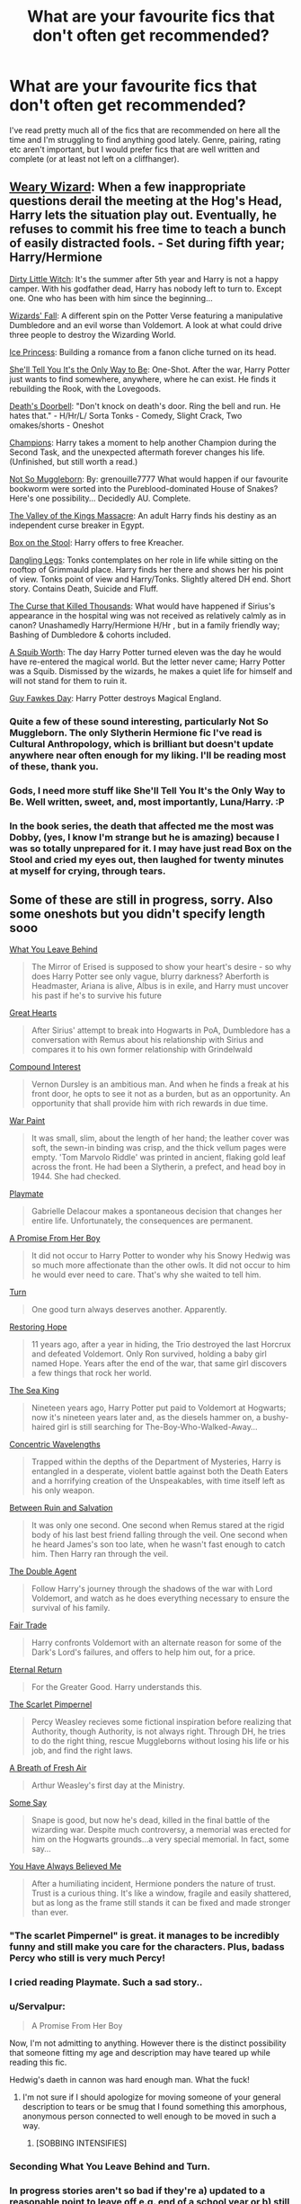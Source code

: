 #+TITLE: What are your favourite fics that don't often get recommended?

* What are your favourite fics that don't often get recommended?
:PROPERTIES:
:Score: 22
:DateUnix: 1422406559.0
:DateShort: 2015-Jan-28
:FlairText: Request
:END:
I've read pretty much all of the fics that are recommended on here all the time and I'm struggling to find anything good lately. Genre, pairing, rating etc aren't important, but I would prefer fics that are well written and complete (or at least not left on a cliffhanger).


** [[https://www.fanfiction.net/s/10300874/1/Weary-Wizard][Weary Wizard]]: When a few inappropriate questions derail the meeting at the Hog's Head, Harry lets the situation play out. Eventually, he refuses to commit his free time to teach a bunch of easily distracted fools. - Set during fifth year; Harry/Hermione

[[https://www.fanfiction.net/s/9028035/1/Dirty-Little-Witch][Dirty Little Witch]]: It's the summer after 5th year and Harry is not a happy camper. With his godfather dead, Harry has nobody left to turn to. Except one. One who has been with him since the beginning...

[[https://www.fanfiction.net/s/8837257/1/Wizards-Fall][Wizards' Fall]]: A different spin on the Potter Verse featuring a manipulative Dumbledore and an evil worse than Voldemort. A look at what could drive three people to destroy the Wizarding World.

[[https://www.fanfiction.net/s/5864749/1/Ice-Princess][Ice Princess]]: Building a romance from a fanon cliche turned on its head.

[[https://www.fanfiction.net/s/7251575/1/She-ll-Tell-You-It-s-The-Only-Way-To-Be][She'll Tell You It's the Only Way to Be]]: One-Shot. After the war, Harry Potter just wants to find somewhere, anywhere, where he can exist. He finds it rebuilding the Rook, with the Lovegoods.

[[https://www.fanfiction.net/s/6583426/1/Death-s-Doorbell][Death's Doorbell]]: "Don't knock on death's door. Ring the bell and run. He hates that." - H/Hr/L/ Sorta Tonks - Comedy, Slight Crack, Two omakes/shorts - Oneshot

[[https://www.fanfiction.net/s/6174426/1/Champions][Champions]]: Harry takes a moment to help another Champion during the Second Task, and the unexpected aftermath forever changes his life. (Unfinished, but still worth a read.)

[[https://www.fanfiction.net/s/6305490/1/Not-So-Muggleborn][Not So Muggleborn]]: By: grenouille7777 What would happen if our favourite bookworm were sorted into the Pureblood-dominated House of Snakes? Here's one possibility... Decidedly AU. Complete.

[[https://www.fanfiction.net/s/5998729/1/The-Valley-of-the-Kings-Massacre][The Valley of the Kings Massacre]]: An adult Harry finds his destiny as an independent curse breaker in Egypt.

[[https://www.fanfiction.net/s/5318441/1/Box-on-the-Stool][Box on the Stool]]: Harry offers to free Kreacher.

[[https://www.fanfiction.net/s/4978002/1/Dangling-Legs][Dangling Legs]]: Tonks contemplates on her role in life while sitting on the rooftop of Grimmauld place. Harry finds her there and shows her his point of view. Tonks point of view and Harry/Tonks. Slightly altered DH end. Short story. Contains Death, Suicide and Fluff.

[[https://www.fanfiction.net/s/4973167/1/The-Curse-That-Killed-Thousands][The Curse that Killed Thousands]]: What would have happened if Sirius's appearance in the hospital wing was not received as relatively calmly as in canon? Unashamedly Harry/Hermione H/Hr , but in a family friendly way; Bashing of Dumbledore & cohorts included.

[[https://www.fanfiction.net/s/4771879/1/A-Squib-Worth][A Squib Worth]]: The day Harry Potter turned eleven was the day he would have re-entered the magical world. But the letter never came; Harry Potter was a Squib. Dismissed by the wizards, he makes a quiet life for himself and will not stand for them to ruin it.

[[https://www.fanfiction.net/s/4081448/1/Guy-Fawkes-Day][Guy Fawkes Day]]: Harry Potter destroys Magical England.
:PROPERTIES:
:Author: SymphonySamurai
:Score: 7
:DateUnix: 1422429608.0
:DateShort: 2015-Jan-28
:END:

*** Quite a few of these sound interesting, particularly Not So Muggleborn. The only Slytherin Hermione fic I've read is Cultural Anthropology, which is brilliant but doesn't update anywhere near often enough for my liking. I'll be reading most of these, thank you.
:PROPERTIES:
:Score: 4
:DateUnix: 1422493487.0
:DateShort: 2015-Jan-29
:END:


*** Gods, I need more stuff like She'll Tell You It's the Only Way to Be. Well written, sweet, and, most importantly, Luna/Harry. :P
:PROPERTIES:
:Author: M3mentoMori
:Score: 2
:DateUnix: 1422503089.0
:DateShort: 2015-Jan-29
:END:


*** In the book series, the death that affected me the most was Dobby, (yes, I know I'm strange but he is amazing) because I was so totally unprepared for it. I may have just read Box on the Stool and cried my eyes out, then laughed for twenty minutes at myself for crying, through tears.
:PROPERTIES:
:Author: DobbyShouldHaveLived
:Score: 1
:DateUnix: 1422482859.0
:DateShort: 2015-Jan-29
:END:


** Some of these are still in progress, sorry. Also some oneshots but you didn't specify length sooo

[[https://www.fanfiction.net/s/10758358/1/What-You-Leave-Behind][What You Leave Behind]]

#+begin_quote
  The Mirror of Erised is supposed to show your heart's desire - so why does Harry Potter see only vague, blurry darkness? Aberforth is Headmaster, Ariana is alive, Albus is in exile, and Harry must uncover his past if he's to survive his future
#+end_quote

[[https://www.fanfiction.net/s/10808348/1/Great-Hearts][Great Hearts]]

#+begin_quote
  After Sirius' attempt to break into Hogwarts in PoA, Dumbledore has a conversation with Remus about his relationship with Sirius and compares it to his own former relationship with Grindelwald
#+end_quote

[[https://www.fanfiction.net/s/10381381/1/Compound-Interest][Compound Interest]]

#+begin_quote
  Vernon Dursley is an ambitious man. And when he finds a freak at his front door, he opts to see it not as a burden, but as an opportunity. An opportunity that shall provide him with rich rewards in due time.
#+end_quote

[[https://www.fanfiction.net/s/10402749/1/War-Paint][War Paint]]

#+begin_quote
  It was small, slim, about the length of her hand; the leather cover was soft, the sewn-in binding was crisp, and the thick vellum pages were empty. 'Tom Marvolo Riddle' was printed in ancient, flaking gold leaf across the front. He had been a Slytherin, a prefect, and head boy in 1944. She had checked.
#+end_quote

[[https://www.fanfiction.net/s/10027124/1/Playmate][Playmate]]

#+begin_quote
  Gabrielle Delacour makes a spontaneous decision that changes her entire life. Unfortunately, the consequences are permanent.
#+end_quote

[[https://www.fanfiction.net/s/8766329/1/A-Promise-From-Her-Boy][A Promise From Her Boy]]

#+begin_quote
  It did not occur to Harry Potter to wonder why his Snowy Hedwig was so much more affectionate than the other owls. It did not occur to him he would ever need to care. That's why she waited to tell him.
#+end_quote

[[https://www.fanfiction.net/s/6435092/1/Turn][Turn]]

#+begin_quote
  One good turn always deserves another. Apparently.
#+end_quote

[[https://www.fanfiction.net/s/7024025/1/Restoring-Hope][Restoring Hope]]

#+begin_quote
  11 years ago, after a year in hiding, the Trio destroyed the last Horcrux and defeated Voldemort. Only Ron survived, holding a baby girl named Hope. Years after the end of the war, that same girl discovers a few things that rock her world.
#+end_quote

[[https://www.fanfiction.net/s/7502511/1/The-Sea-King][The Sea King]]

#+begin_quote
  Nineteen years ago, Harry Potter put paid to Voldemort at Hogwarts; now it's nineteen years later and, as the diesels hammer on, a bushy-haired girl is still searching for The-Boy-Who-Walked-Away...
#+end_quote

[[https://www.fanfiction.net/s/7062230/1/Concentric-Wavelengths][Concentric Wavelengths]]

#+begin_quote
  Trapped within the depths of the Department of Mysteries, Harry is entangled in a desperate, violent battle against both the Death Eaters and a horrifying creation of the Unspeakables, with time itself left as his only weapon.
#+end_quote

[[https://www.fanfiction.net/s/5363935/1/Between-Ruin-and-Salvation][Between Ruin and Salvation]]

#+begin_quote
  It was only one second. One second when Remus stared at the rigid body of his last best friend falling through the veil. One second when he heard James's son too late, when he wasn't fast enough to catch him. Then Harry ran through the veil.
#+end_quote

[[https://www.fanfiction.net/s/5102870/1/The-Double-Agent][The Double Agent]]

#+begin_quote
  Follow Harry's journey through the shadows of the war with Lord Voldemort, and watch as he does everything necessary to ensure the survival of his family.
#+end_quote

[[https://www.fanfiction.net/s/4818951/1/Fair-Trade][Fair Trade]]

#+begin_quote
  Harry confronts Voldemort with an alternate reason for some of the Dark's Lord's failures, and offers to help him out, for a price.
#+end_quote

[[https://www.fanfiction.net/s/4726291/1/Eternal-Return][Eternal Return]]

#+begin_quote
  For the Greater Good. Harry understands this.
#+end_quote

[[https://www.fanfiction.net/s/3784000/1/The-Scarlet-Pimpernel][The Scarlet Pimpernel]]

#+begin_quote
  Percy Weasley recieves some fictional inspiration before realizing that Authority, though Authority, is not always right. Through DH, he tries to do the right thing, rescue Muggleborns without losing his life or his job, and find the right laws.
#+end_quote

[[https://www.fanfiction.net/s/3321659/1/A-Breath-of-Fresh-Air][A Breath of Fresh Air]]

#+begin_quote
  Arthur Weasley's first day at the Ministry.
#+end_quote

[[https://www.fanfiction.net/s/3120832/1/Some-Say][Some Say]]

#+begin_quote
  Snape is good, but now he's dead, killed in the final battle of the wizarding war. Despite much controversy, a memorial was erected for him on the Hogwarts grounds...a very special memorial. In fact, some say...
#+end_quote

[[https://www.fanfiction.net/s/2073486/1/You-Have-Always-Believed-Me][You Have Always Believed Me]]

#+begin_quote
  After a humiliating incident, Hermione ponders the nature of trust. Trust is a curious thing. It's like a window, fragile and easily shattered, but as long as the frame still stands it can be fixed and made stronger than ever.
#+end_quote
:PROPERTIES:
:Score: 13
:DateUnix: 1422416567.0
:DateShort: 2015-Jan-28
:END:

*** "The scarlet Pimpernel" is great. it manages to be incredibly funny and still make you care for the characters. Plus, badass Percy who still is very much Percy!
:PROPERTIES:
:Author: misfit_hog
:Score: 8
:DateUnix: 1422476345.0
:DateShort: 2015-Jan-28
:END:


*** I cried reading Playmate. Such a sad story..
:PROPERTIES:
:Score: 7
:DateUnix: 1422452365.0
:DateShort: 2015-Jan-28
:END:


*** u/Servalpur:
#+begin_quote
  A Promise From Her Boy
#+end_quote

Now, I'm not admitting to anything. However there is the distinct possibility that someone fitting my age and description may have teared up while reading this fic.

Hedwig's daeth in cannon was hard enough man. What the fuck!
:PROPERTIES:
:Author: Servalpur
:Score: 6
:DateUnix: 1422454525.0
:DateShort: 2015-Jan-28
:END:

**** I'm not sure if I should apologize for moving someone of your general description to tears or be smug that I found something this amorphous, anonymous person connected to well enough to be moved in such a way.
:PROPERTIES:
:Score: 3
:DateUnix: 1422458636.0
:DateShort: 2015-Jan-28
:END:

***** [SOBBING INTENSIFIES]
:PROPERTIES:
:Author: tn5421
:Score: 1
:DateUnix: 1423607443.0
:DateShort: 2015-Feb-11
:END:


*** Seconding What You Leave Behind and Turn.
:PROPERTIES:
:Author: denarii
:Score: 3
:DateUnix: 1422472710.0
:DateShort: 2015-Jan-28
:END:


*** In progress stories aren't so bad if they're a) updated to a reasonable point to leave off e.g. end of a school year or b) still updated regularly so I'll give them a try.

One shots aren't an issue - I read them during short breaks at work. Thanks for the recs.
:PROPERTIES:
:Score: 2
:DateUnix: 1422492545.0
:DateShort: 2015-Jan-29
:END:

**** No problem - I hope you enjoy them!
:PROPERTIES:
:Score: 1
:DateUnix: 1422495413.0
:DateShort: 2015-Jan-29
:END:


** [[http://www.fanfiction.net/s/8596476/1/Starnlicht][Starnlicht]] by Marquis Carabas

In the year 1590, new threats have arisen against wizarding Britain. After a series of murders of magic-users at the hands of muggles, one witch, Judith Fairweather, must discover the cause of the attacks and the reason behind their success for the government of wizarding Britain - all while keeping her own hide intact. Collecting a generous fee would be an entirely welcome bonus.

Rated: Fiction T - English - Adventure/Mystery - Chapters: 20 - Words: 108,793 - Reviews: 37 - Favs: 20 - Follows: 16 - Updated: Oct 27, 2013 - Published: Oct 9, 2012 - Status: Complete - id: 8596476

The language is anachronistic, it's a bit off in the modern perspectives, but I think it's just fun. Judith is a witch bounty hunter being dragged into a task that may have more impact on English rule than anyone expects.
:PROPERTIES:
:Author: wordhammer
:Score: 6
:DateUnix: 1422415953.0
:DateShort: 2015-Jan-28
:END:

*** If the plot is as interesting as the summary makes it sound I doubt anachronistic language will be an issue. Thanks.
:PROPERTIES:
:Score: 2
:DateUnix: 1422493354.0
:DateShort: 2015-Jan-29
:END:


** Try [[https://www.fanfiction.net/s/7337825/1/Parsimony][Parsimony]]. It's complete, mostly plot driven with a slow building H/D relationship.
:PROPERTIES:
:Author: LittleMissPeachy6
:Score: 2
:DateUnix: 1422417423.0
:DateShort: 2015-Jan-28
:END:

*** Ooh, I haven't read any H/D in a long time since I only seem to be able to find ones that contain lots and lots of sex and very little plot, so I'll definitely be reading this one. Thanks.
:PROPERTIES:
:Score: 2
:DateUnix: 1422492749.0
:DateShort: 2015-Jan-29
:END:


** [[https://www.fanfiction.net/s/2618329/1/The-Politician-s-Wife][The Politician's Wife]] is just my favourite fic! I love older-Dramione pairing, and in here it actually makes sense! I think all the characters are written brilliantly. Give it a try, it won't disappoint!
:PROPERTIES:
:Author: liznicter
:Score: 2
:DateUnix: 1422433736.0
:DateShort: 2015-Jan-28
:END:

*** Dramione is a pairing that I've never seen done in a way that makes sense given their canon personalities (but I love the pairing despite that). It'll be nice to see it done in a way that works. Thanks.
:PROPERTIES:
:Score: 1
:DateUnix: 1422493146.0
:DateShort: 2015-Jan-29
:END:


** [[https://www.fanfiction.net/s/4176058/1/India][India]] by Perspicacity.

#+begin_quote
  The real hero of Deathly Hallows was Hedwig; this is her story. A canon-compliant, Deathly Hallows era, spy/military/action/thriller with Hedwig as protagonist.
#+end_quote
:PROPERTIES:
:Author: truncation_error
:Score: 2
:DateUnix: 1422458130.0
:DateShort: 2015-Jan-28
:END:

*** I actually read this one recently after reading another of Perspicacity's fics and it was brilliant. Thanks for replying anyway.
:PROPERTIES:
:Score: 3
:DateUnix: 1422493236.0
:DateShort: 2015-Jan-29
:END:

**** Thanks!
:PROPERTIES:
:Author: __Pers
:Score: 1
:DateUnix: 1422577197.0
:DateShort: 2015-Jan-30
:END:


** [[https://www.fanfiction.net/s/7120596/1/Hijacking-the-Kangaroo-Court]]

or really anything by Sprinter1988]([[https://www.fanfiction.net/u/2936579/sprinter1988]]) She has really good stories that are harry or harry/hermione centric.
:PROPERTIES:
:Author: BadWolf100
:Score: 2
:DateUnix: 1422748472.0
:DateShort: 2015-Feb-01
:END:


** Alexandra Quick series? I haven't been on here long enough to know if thaht's been recommended before. It's incomplete (4/7 done).
:PROPERTIES:
:Author: Karinta
:Score: 1
:DateUnix: 1422412699.0
:DateShort: 2015-Jan-28
:END:

*** It's recommended often, but that only shows that you have good taste.
:PROPERTIES:
:Author: wordhammer
:Score: 7
:DateUnix: 1422415533.0
:DateShort: 2015-Jan-28
:END:


** [[https://www.fanfiction.net/s/10099028/1/Murder-Most-Horrid][Murder Most Horrid]] is one of the best fics I've read, and at 50 chapters and over 300k words, has a criminal measly 416 reviews. It's Bellamione with a twist big enough to make it work.

#+begin_quote
  In a world where Voldemort never existed, Bellatrix Black is a cynical and dour detective working for the Department of Magical Law Enforcement, subdivision Magical Homicides. When she is tasked to solve a murder at Hogwarts, a certain resident genius called Hermione Granger happens to be her prime suspect. AU, Bellamione, liberal amounts of fluff.
#+end_quote
:PROPERTIES:
:Author: Warbandit
:Score: 1
:DateUnix: 1422424882.0
:DateShort: 2015-Jan-28
:END:

*** That's definitely not a plot I've seen before. Sounds interesting, I'll definitely be taking a look, thanks.
:PROPERTIES:
:Score: 1
:DateUnix: 1422492906.0
:DateShort: 2015-Jan-29
:END:


** [[https://www.fanfiction.net/s/10681251/10/Lightning-Dragon-s-Roar][Lightning Dragon's Roar]] is a good, funny, easy-to-read fic. It has some flaws, and is quite cracky, but I like it. It's not complete though, and hasn't been updated since October.
:PROPERTIES:
:Author: bpile009
:Score: 1
:DateUnix: 1422425468.0
:DateShort: 2015-Jan-28
:END:

*** I'll take a look and if it's good I'll read it despite it not being complete. Crack fics are my favourites, so I'm sure I won't be disappointed. Thanks.
:PROPERTIES:
:Score: 1
:DateUnix: 1422493048.0
:DateShort: 2015-Jan-29
:END:
